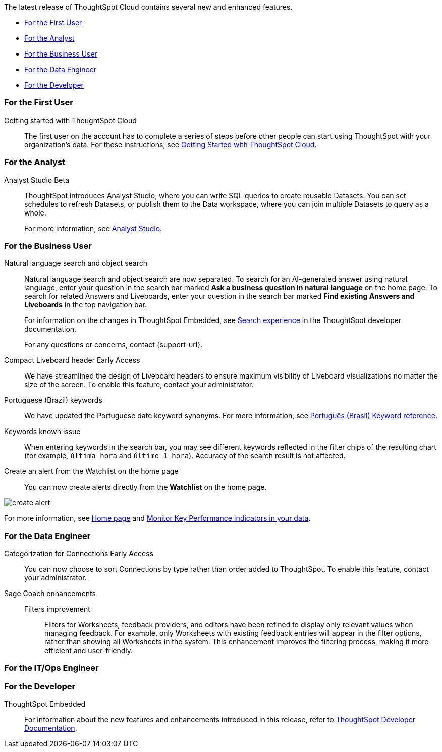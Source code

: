 The latest release of ThoughtSpot Cloud contains several new and enhanced features.

* <<10-3-0-cl-first,For the First User>>
* <<10-3-0-cl-analyst,For the Analyst>>
* <<10-3-0-cl-business-user,For the Business User>>
* <<10-3-0-cl-data-engineer,For the Data Engineer>>
* <<10-3-0-cl-developer,For the Developer>>

[#10-3-0-cl-first]
=== For the First User

Getting started with ThoughtSpot Cloud::
The first user on the account has to complete a series of steps before other people can start using ThoughtSpot with your organization's data.
For these instructions, see xref:ts-cloud-getting-started.adoc[Getting Started with ThoughtSpot Cloud].

[#10-3-0-cl-analyst]
=== For the Analyst

// Naomi. jira: SCAL-211323. docs jira: SCAL-225087
Analyst Studio [.badge.badge-beta-relnotes]#Beta#:: ThoughtSpot introduces Analyst Studio, where you can write SQL queries to create reusable Datasets. You can set schedules to refresh Datasets, or publish them to the Data workspace, where you can join multiple Datasets to query as a whole.
+
For more information, see
xref:analyst-studio-getting-started.adoc[Analyst Studio].


[#10-3-0-cl-business-user]
=== For the Business User

// Naomi. jira: SCAL-210305. docs jira: SCAL-221925
Natural language search and object search:: Natural language search and object search are now separated. To search for an AI-generated answer using natural language, enter your question in the search bar marked *Ask a business question in natural language*  on the home page. To search for related Answers and Liveboards, enter your question in the search bar marked *Find existing Answers and Liveboards* in the top navigation bar.
+
For information on the changes in ThoughtSpot Embedded, see https://developers.thoughtspot.com/docs/full-app-customize#_search_experience[Search experience^] in the ThoughtSpot developer documentation.
+
For any questions or concerns, contact {support-url}.

// Naomi. jira: SCAL-212737. docs jira: SCAL-226578
Compact Liveboard header [.badge.badge-early-access-relnotes]#Early Access#:: We have streamlined the design of Liveboard headers to ensure maximum visibility of Liveboard visualizations no matter the size of the screen. To enable this feature, contact your administrator.

// Naomi. docs jira: SCAL-220633.
Portuguese (Brazil) keywords::
We have updated the Portuguese date keyword synonyms. For more information, see
xref:keywords-pt-BR.adoc[Português (Brasil) Keyword reference].

// Naomi. docs jira: SCAL-220682
Keywords known issue:: When entering keywords in the search bar, you may see different keywords reflected in the filter chips of the resulting chart (for example, `última hora` and `último 1 hora`). Accuracy of the search result is not affected.

// Mary. jira: SCAL-199338. docs jira: SCAL-224679
Create an alert from the Watchlist on the home page:: You can now create alerts directly from the *Watchlist* on the home page.
[.bordered]
image::create-alert.png[]
For more information, see xref:thoughtspot-one-homepage.adoc[Home page] and xref:monitor.adoc[Monitor Key Performance Indicators in your data].


[#10-3-0-cl-data-engineer]
=== For the Data Engineer

// Naomi. jira: SCAL-207602. docs jira: SCAL-219033
Categorization for Connections [.badge.badge-early-access-relnotes]#Early Access#:: You can now choose to sort Connections by type rather than order added to ThoughtSpot. To enable this feature, contact your administrator.

// Naomi. jira: SCAL-212191. docs jira: SCAL-227574
Sage Coach enhancements::
Filters improvement:::
Filters for Worksheets, feedback providers, and editors have been refined to display only relevant values when managing feedback. For example, only Worksheets with existing feedback entries will appear in the filter options, rather than showing all Worksheets in the system.
This enhancement improves the filtering process, making it more efficient and user-friendly.




[#10-3-0-cl-it-ops]
=== For the IT/Ops Engineer

[#10-3-0-cl-developer]
=== For the Developer

ThoughtSpot Embedded:: For information about the new features and enhancements introduced in this release, refer to https://developers.thoughtspot.com/docs/?pageid=whats-new[ThoughtSpot Developer Documentation^].
